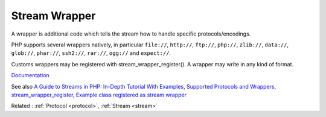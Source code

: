 .. _wrapper-stream:
.. _stream-wrapper:
.. meta::
	:description:
		Stream Wrapper: A wrapper is additional code which tells the stream how to handle specific protocols/encodings.
	:twitter:card: summary_large_image
	:twitter:site: @exakat
	:twitter:title: Stream Wrapper
	:twitter:description: Stream Wrapper: A wrapper is additional code which tells the stream how to handle specific protocols/encodings
	:twitter:creator: @exakat
	:og:title: Stream Wrapper
	:og:type: article
	:og:description: A wrapper is additional code which tells the stream how to handle specific protocols/encodings
	:og:url: https://php-dictionary.readthedocs.io/en/latest/dictionary/wrapper-stream.ini.html
	:og:locale: en


Stream Wrapper
--------------

A wrapper is additional code which tells the stream how to handle specific protocols/encodings. 

PHP supports several wrappers natively, in particular ``file://``, ``http://``, ``ftp://``, ``php://``, ``zlib://``, ``data://``, ``glob://``, ``phar://``, ``ssh2://``, ``rar://``, ``ogg://`` and ``expect://``.

Customs wrappers may be registered with stream_wrapper_register(). A wrapper may write in any kind of format. 


`Documentation <https://www.php.net/manual/en/intro.stream.php>`__

See also `A Guide to Streams in PHP: In-Depth Tutorial With Examples <https://stackify.com/a-guide-to-streams-in-php-in-depth-tutorial-with-examples/>`_, `Supported Protocols and Wrappers <https://www.php.net/manual/en/wrappers.php>`_, `stream_wrapper_register <https://www.php.net/manual/en/function.stream-wrapper-register.php>`_, `Example class registered as stream wrapper <https://www.php.net/manual/en/stream.streamwrapper.example-1.php>`_

Related : :ref:`Protocol <protocol>`, :ref:`Stream <stream>`
